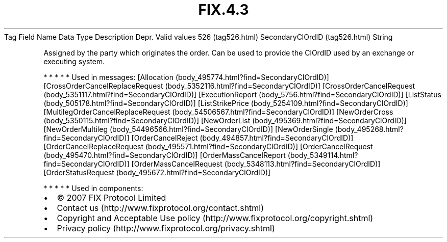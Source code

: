 .TH FIX.4.3 "" "" "Tag #526"
Tag
Field Name
Data Type
Description
Depr.
Valid values
526 (tag526.html)
SecondaryClOrdID (tag526.html)
String
.PP
Assigned by the party which originates the order. Can be used to
provide the ClOrdID used by an exchange or executing system.
.PP
   *   *   *   *   *
Used in messages:
[Allocation (body_495774.html?find=SecondaryClOrdID)]
[CrossOrderCancelReplaceRequest (body_5352116.html?find=SecondaryClOrdID)]
[CrossOrderCancelRequest (body_5351117.html?find=SecondaryClOrdID)]
[ExecutionReport (body_5756.html?find=SecondaryClOrdID)]
[ListStatus (body_505178.html?find=SecondaryClOrdID)]
[ListStrikePrice (body_5254109.html?find=SecondaryClOrdID)]
[MultilegOrderCancelReplaceRequest (body_54506567.html?find=SecondaryClOrdID)]
[NewOrderCross (body_5350115.html?find=SecondaryClOrdID)]
[NewOrderList (body_495369.html?find=SecondaryClOrdID)]
[NewOrderMultileg (body_54496566.html?find=SecondaryClOrdID)]
[NewOrderSingle (body_495268.html?find=SecondaryClOrdID)]
[OrderCancelReject (body_494857.html?find=SecondaryClOrdID)]
[OrderCancelReplaceRequest (body_495571.html?find=SecondaryClOrdID)]
[OrderCancelRequest (body_495470.html?find=SecondaryClOrdID)]
[OrderMassCancelReport (body_5349114.html?find=SecondaryClOrdID)]
[OrderMassCancelRequest (body_5348113.html?find=SecondaryClOrdID)]
[OrderStatusRequest (body_495672.html?find=SecondaryClOrdID)]
.PP
   *   *   *   *   *
Used in components:

.PD 0
.P
.PD

.PP
.PP
.IP \[bu] 2
© 2007 FIX Protocol Limited
.IP \[bu] 2
Contact us (http://www.fixprotocol.org/contact.shtml)
.IP \[bu] 2
Copyright and Acceptable Use policy (http://www.fixprotocol.org/copyright.shtml)
.IP \[bu] 2
Privacy policy (http://www.fixprotocol.org/privacy.shtml)
